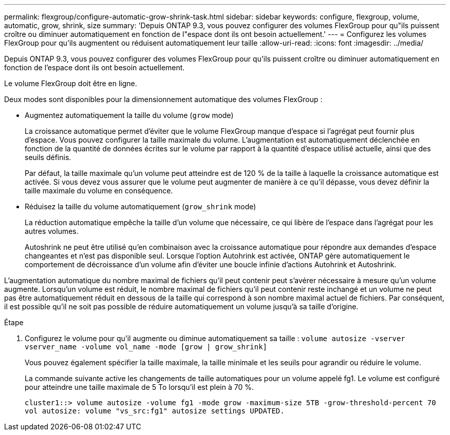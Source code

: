 ---
permalink: flexgroup/configure-automatic-grow-shrink-task.html 
sidebar: sidebar 
keywords: configure, flexgroup, volume, automatic, grow, shrink, size 
summary: 'Depuis ONTAP 9.3, vous pouvez configurer des volumes FlexGroup pour qu"ils puissent croître ou diminuer automatiquement en fonction de l"espace dont ils ont besoin actuellement.' 
---
= Configurez les volumes FlexGroup pour qu'ils augmentent ou réduisent automatiquement leur taille
:allow-uri-read: 
:icons: font
:imagesdir: ../media/


[role="lead"]
Depuis ONTAP 9.3, vous pouvez configurer des volumes FlexGroup pour qu'ils puissent croître ou diminuer automatiquement en fonction de l'espace dont ils ont besoin actuellement.

Le volume FlexGroup doit être en ligne.

Deux modes sont disponibles pour la dimensionnement automatique des volumes FlexGroup :

* Augmentez automatiquement la taille du volume (`grow` mode)
+
La croissance automatique permet d'éviter que le volume FlexGroup manque d'espace si l'agrégat peut fournir plus d'espace. Vous pouvez configurer la taille maximale du volume. L'augmentation est automatiquement déclenchée en fonction de la quantité de données écrites sur le volume par rapport à la quantité d'espace utilisé actuelle, ainsi que des seuils définis.

+
Par défaut, la taille maximale qu'un volume peut atteindre est de 120 % de la taille à laquelle la croissance automatique est activée. Si vous devez vous assurer que le volume peut augmenter de manière à ce qu'il dépasse, vous devez définir la taille maximale du volume en conséquence.

* Réduisez la taille du volume automatiquement (`grow_shrink` mode)
+
La réduction automatique empêche la taille d'un volume que nécessaire, ce qui libère de l'espace dans l'agrégat pour les autres volumes.

+
Autoshrink ne peut être utilisé qu'en combinaison avec la croissance automatique pour répondre aux demandes d'espace changeantes et n'est pas disponible seul. Lorsque l'option Autohrink est activée, ONTAP gère automatiquement le comportement de décroissance d'un volume afin d'éviter une boucle infinie d'actions Autohrink et Autoshrink.



L'augmentation automatique du nombre maximal de fichiers qu'il peut contenir peut s'avérer nécessaire à mesure qu'un volume augmente. Lorsqu'un volume est réduit, le nombre maximal de fichiers qu'il peut contenir reste inchangé et un volume ne peut pas être automatiquement réduit en dessous de la taille qui correspond à son nombre maximal actuel de fichiers. Par conséquent, il est possible qu'il ne soit pas possible de réduire automatiquement un volume jusqu'à sa taille d'origine.

.Étape
. Configurez le volume pour qu'il augmente ou diminue automatiquement sa taille : `volume autosize -vserver vserver_name -volume vol_name -mode [grow | grow_shrink]`
+
Vous pouvez également spécifier la taille maximale, la taille minimale et les seuils pour agrandir ou réduire le volume.

+
La commande suivante active les changements de taille automatiques pour un volume appelé fg1. Le volume est configuré pour atteindre une taille maximale de 5 To lorsqu'il est plein à 70 %.

+
[listing]
----
cluster1::> volume autosize -volume fg1 -mode grow -maximum-size 5TB -grow-threshold-percent 70
vol autosize: volume "vs_src:fg1" autosize settings UPDATED.
----

